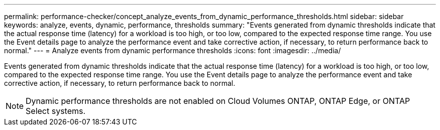 ---
permalink: performance-checker/concept_analyze_events_from_dynamic_performance_thresholds.html
sidebar: sidebar
keywords: analyze, events, dynamic, performance, thresholds
summary: "Events generated from dynamic thresholds indicate that the actual response time (latency) for a workload is too high, or too low, compared to the expected response time range. You use the Event details page to analyze the performance event and take corrective action, if necessary, to return performance back to normal."
---
= Analyze events from dynamic performance thresholds
:icons: font
:imagesdir: ../media/

[.lead]
Events generated from dynamic thresholds indicate that the actual response time (latency) for a workload is too high, or too low, compared to the expected response time range. You use the Event details page to analyze the performance event and take corrective action, if necessary, to return performance back to normal.

[NOTE]
====
Dynamic performance thresholds are not enabled on Cloud Volumes ONTAP, ONTAP Edge, or ONTAP Select systems.
====
// 2025-6-11, OTHERDOC-133
